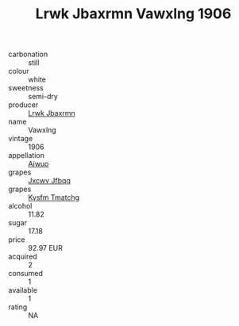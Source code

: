 :PROPERTIES:
:ID:                     8cbac8af-2476-4297-a21a-35080deda884
:END:
#+TITLE: Lrwk Jbaxrmn Vawxlng 1906

- carbonation :: still
- colour :: white
- sweetness :: semi-dry
- producer :: [[id:a9621b95-966c-4319-8256-6168df5411b3][Lrwk Jbaxrmn]]
- name :: Vawxlng
- vintage :: 1906
- appellation :: [[id:47e01a18-0eb9-49d9-b003-b99e7e92b783][Aiwuo]]
- grapes :: [[id:41eb5b51-02da-40dd-bfd6-d2fb425cb2d0][Jxcwv Jfbqq]]
- grapes :: [[id:7a9e9341-93e3-4ed9-9ea8-38cd8b5793b3][Kysfm Tmatchg]]
- alcohol :: 11.82
- sugar :: 17.18
- price :: 92.97 EUR
- acquired :: 2
- consumed :: 1
- available :: 1
- rating :: NA


